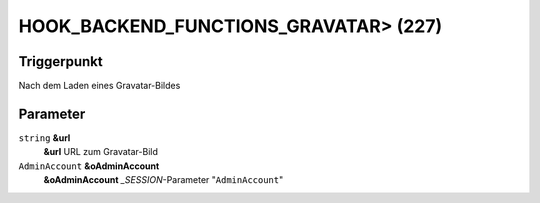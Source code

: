 HOOK_BACKEND_FUNCTIONS_GRAVATAR> (227)
======================================

Triggerpunkt
""""""""""""

Nach dem Laden eines Gravatar-Bildes

Parameter
"""""""""

``string`` **&url**
    **&url** URL zum Gravatar-Bild

``AdminAccount`` **&oAdminAccount**
    **&oAdminAccount** *_SESSION*-Parameter "``AdminAccount``"
